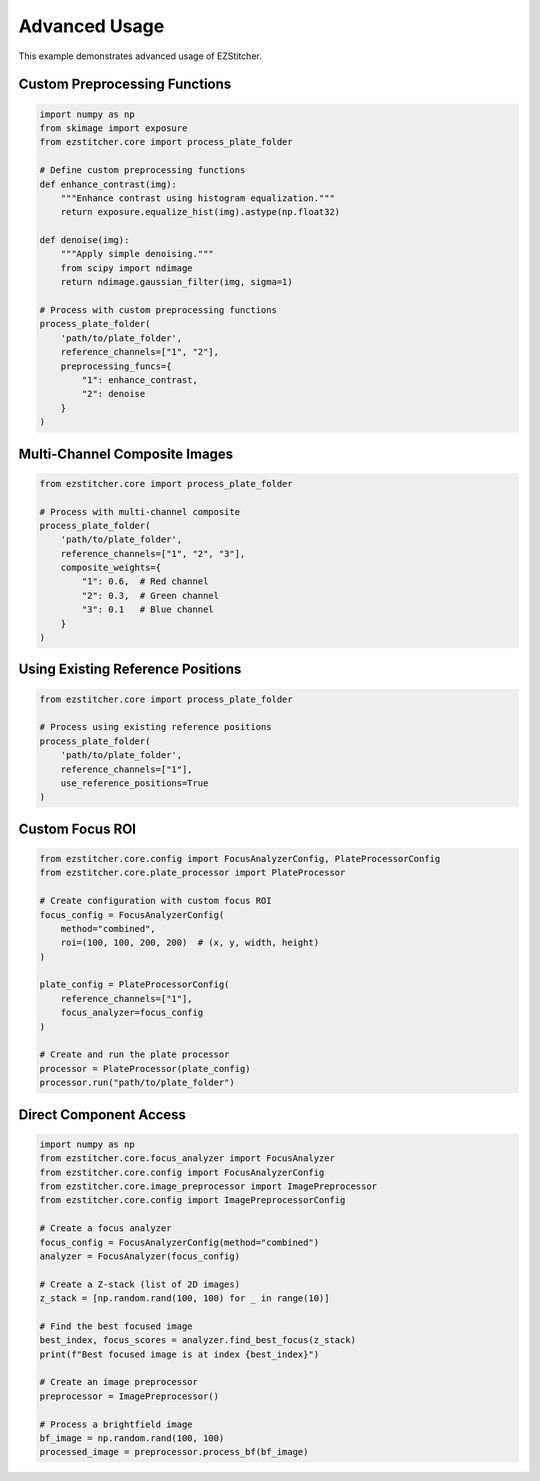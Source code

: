 Advanced Usage
==============

This example demonstrates advanced usage of EZStitcher.

Custom Preprocessing Functions
----------------------------

.. code-block:: python

    import numpy as np
    from skimage import exposure
    from ezstitcher.core import process_plate_folder

    # Define custom preprocessing functions
    def enhance_contrast(img):
        """Enhance contrast using histogram equalization."""
        return exposure.equalize_hist(img).astype(np.float32)

    def denoise(img):
        """Apply simple denoising."""
        from scipy import ndimage
        return ndimage.gaussian_filter(img, sigma=1)

    # Process with custom preprocessing functions
    process_plate_folder(
        'path/to/plate_folder',
        reference_channels=["1", "2"],
        preprocessing_funcs={
            "1": enhance_contrast,
            "2": denoise
        }
    )

Multi-Channel Composite Images
----------------------------

.. code-block:: python

    from ezstitcher.core import process_plate_folder

    # Process with multi-channel composite
    process_plate_folder(
        'path/to/plate_folder',
        reference_channels=["1", "2", "3"],
        composite_weights={
            "1": 0.6,  # Red channel
            "2": 0.3,  # Green channel
            "3": 0.1   # Blue channel
        }
    )

Using Existing Reference Positions
--------------------------------

.. code-block:: python

    from ezstitcher.core import process_plate_folder

    # Process using existing reference positions
    process_plate_folder(
        'path/to/plate_folder',
        reference_channels=["1"],
        use_reference_positions=True
    )

Custom Focus ROI
--------------

.. code-block:: python

    from ezstitcher.core.config import FocusAnalyzerConfig, PlateProcessorConfig
    from ezstitcher.core.plate_processor import PlateProcessor

    # Create configuration with custom focus ROI
    focus_config = FocusAnalyzerConfig(
        method="combined",
        roi=(100, 100, 200, 200)  # (x, y, width, height)
    )

    plate_config = PlateProcessorConfig(
        reference_channels=["1"],
        focus_analyzer=focus_config
    )

    # Create and run the plate processor
    processor = PlateProcessor(plate_config)
    processor.run("path/to/plate_folder")

Direct Component Access
---------------------

.. code-block:: python

    import numpy as np
    from ezstitcher.core.focus_analyzer import FocusAnalyzer
    from ezstitcher.core.config import FocusAnalyzerConfig
    from ezstitcher.core.image_preprocessor import ImagePreprocessor
    from ezstitcher.core.config import ImagePreprocessorConfig

    # Create a focus analyzer
    focus_config = FocusAnalyzerConfig(method="combined")
    analyzer = FocusAnalyzer(focus_config)

    # Create a Z-stack (list of 2D images)
    z_stack = [np.random.rand(100, 100) for _ in range(10)]

    # Find the best focused image
    best_index, focus_scores = analyzer.find_best_focus(z_stack)
    print(f"Best focused image is at index {best_index}")

    # Create an image preprocessor
    preprocessor = ImagePreprocessor()

    # Process a brightfield image
    bf_image = np.random.rand(100, 100)
    processed_image = preprocessor.process_bf(bf_image)
